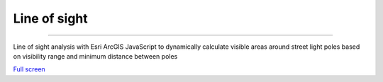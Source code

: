 Line of sight
=================================

---------

Line of sight analysis with Esri ArcGIS JavaScript to dynamically calculate visible areas around street light poles based on visibility range and minimum distance between poles

.. raw:: html

    <iframe width=100% height="420px" src="https://coolmaps.esri.com/Platform/LineOfSight/" title="Line of sight" frameborder="0" allowfullscreen></iframe>

`Full screen <https://coolmaps.esri.com/Platform/LineOfSight/>`__
